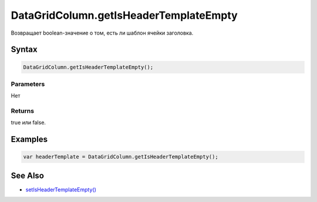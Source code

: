 DataGridColumn.getIsHeaderTemplateEmpty
=======================================

Возвращает boolean-значение о том, есть ли шаблон ячейки заголовка.

Syntax
------

.. code:: js

    DataGridColumn.getIsHeaderTemplateEmpty();

Parameters
~~~~~~~~~~

Нет

Returns
~~~~~~~

true или false.

Examples
--------

.. code:: js

    var headerTemplate = DataGridColumn.getIsHeaderTemplateEmpty();

See Also
--------

-  `setIsHeaderTemplateEmpty() <../DataGridColumn.setIsHeaderTemplateEmpty.html>`__
